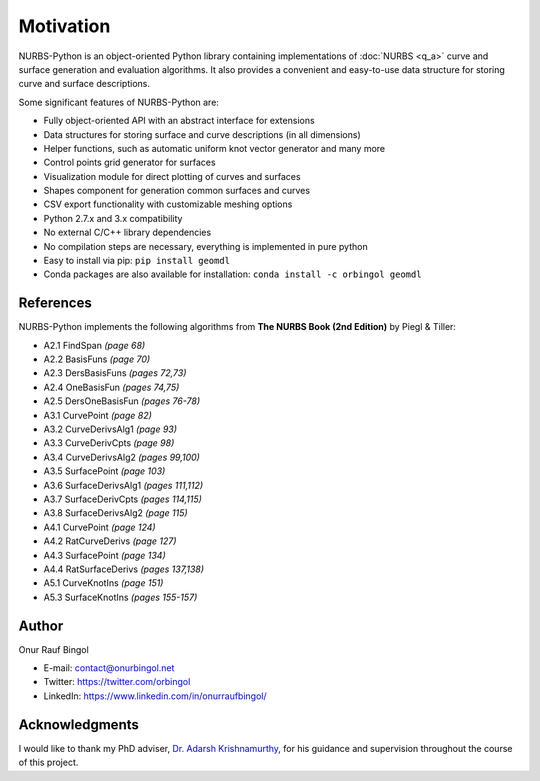 Motivation
^^^^^^^^^^

NURBS-Python is an object-oriented Python library containing implementations of :doc:`NURBS <q_a>` curve and
surface generation and evaluation algorithms. It also provides a convenient and easy-to-use data structure for storing
curve and surface descriptions.

Some significant features of NURBS-Python are:

* Fully object-oriented API with an abstract interface for extensions
* Data structures for storing surface and curve descriptions (in all dimensions)
* Helper functions, such as automatic uniform knot vector generator and many more
* Control points grid generator for surfaces
* Visualization module for direct plotting of curves and surfaces
* Shapes component for generation common surfaces and curves
* CSV export functionality with customizable meshing options
* Python 2.7.x and 3.x compatibility
* No external C/C++ library dependencies
* No compilation steps are necessary, everything is implemented in pure python
* Easy to install via pip: ``pip install geomdl``
* Conda packages are also available for installation: ``conda install -c orbingol geomdl``

References
==========

NURBS-Python implements the following algorithms from **The NURBS Book (2nd Edition)** by Piegl & Tiller:

* A2.1 FindSpan *(page 68)*
* A2.2 BasisFuns *(page 70)*
* A2.3 DersBasisFuns *(pages 72,73)*
* A2.4 OneBasisFun *(pages 74,75)*
* A2.5 DersOneBasisFun *(pages 76-78)*
* A3.1 CurvePoint *(page 82)*
* A3.2 CurveDerivsAlg1 *(page 93)*
* A3.3 CurveDerivCpts *(page 98)*
* A3.4 CurveDerivsAlg2 *(pages 99,100)*
* A3.5 SurfacePoint *(page 103)*
* A3.6 SurfaceDerivsAlg1 *(pages 111,112)*
* A3.7 SurfaceDerivCpts *(pages 114,115)*
* A3.8 SurfaceDerivsAlg2 *(page 115)*
* A4.1 CurvePoint *(page 124)*
* A4.2 RatCurveDerivs *(page 127)*
* A4.3 SurfacePoint *(page 134)*
* A4.4 RatSurfaceDerivs *(pages 137,138)*
* A5.1 CurveKnotIns *(page 151)*
* A5.3 SurfaceKnotIns *(pages 155-157)*

Author
======

Onur Rauf Bingol

* E-mail: contact@onurbingol.net
* Twitter: https://twitter.com/orbingol
* LinkedIn: https://www.linkedin.com/in/onurraufbingol/

Acknowledgments
===============

I would like to thank my PhD adviser, `Dr. Adarsh Krishnamurthy <https://www.me.iastate.edu/faculty/?user_page=adarsh>`_,
for his guidance and supervision throughout the course of this project.


.. _DOI: https://doi.org/10.5281/zenodo.815010
